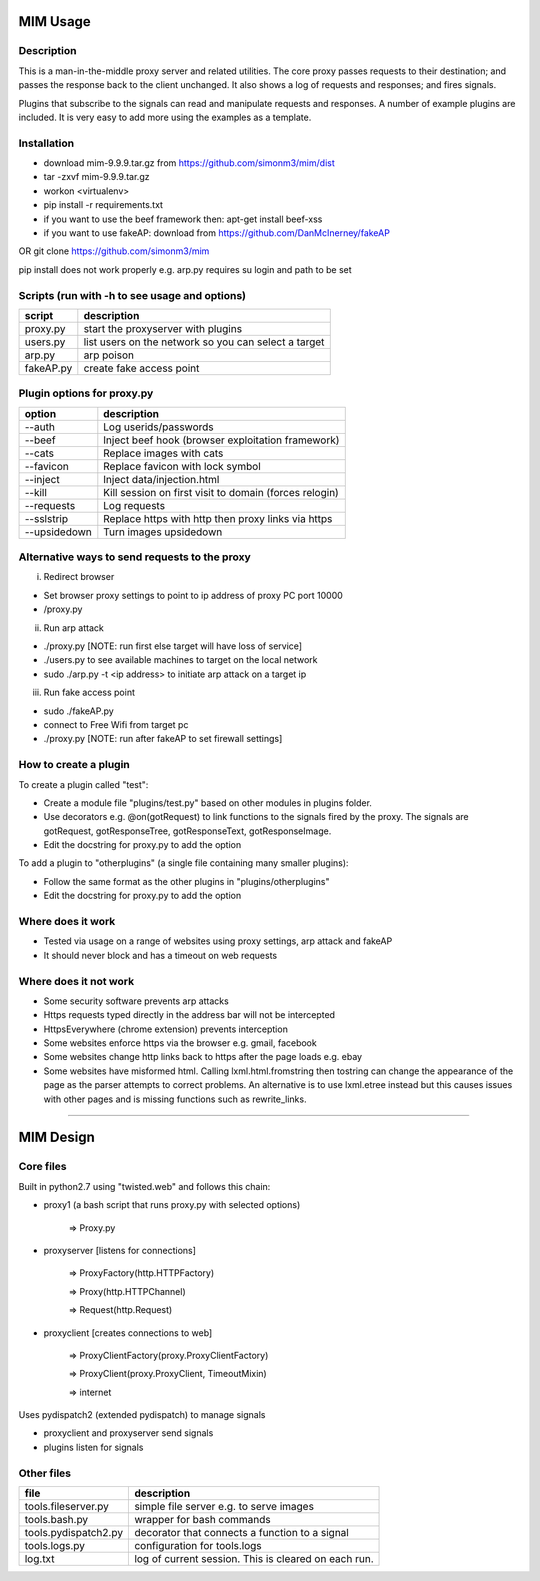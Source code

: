 MIM Usage
=========

Description
-----------

This is a man-in-the-middle proxy server and related utilities. The core proxy passes requests to their destination; and passes the response back to the client unchanged. It also shows a log of requests and responses; and fires signals.

Plugins that subscribe to the signals can read and manipulate requests and responses. A number of example plugins are included. It is very easy to add more using the examples as a template.

Installation
------------

* download mim-9.9.9.tar.gz from https://github.com/simonm3/mim/dist
* tar -zxvf mim-9.9.9.tar.gz
* workon <virtualenv>
* pip install -r requirements.txt
* if you want to use the beef framework then: apt-get install beef-xss
* if you want to use fakeAP: download from https://github.com/DanMcInerney/fakeAP

OR git clone https://github.com/simonm3/mim

pip install does not work properly e.g. arp.py requires su login and path to be set


Scripts (run with -h to see usage and options)
----------------------------------------------

============== ====================================
script			description
============== ====================================
proxy.py      	start the proxyserver with plugins
users.py		list users on the network so you can select a target
arp.py			arp poison
fakeAP.py		create fake access point

============== ====================================

Plugin options for proxy.py
---------------------------

============== ==================================================
option			description
============== ==================================================
--auth			  Log userids/passwords
--beef            Inject beef hook (browser exploitation framework)
--cats            Replace images with cats
--favicon         Replace favicon with lock symbol
--inject          Inject data/injection.html
--kill            Kill session on first visit to domain (forces relogin)
--requests        Log requests
--sslstrip        Replace https with http then proxy links via https
--upsidedown      Turn images upsidedown

============== ==================================================

Alternative ways to send requests to the proxy
----------------------------------------------

i. Redirect browser

* Set browser proxy settings to point to ip address of proxy PC port 10000
* /proxy.py

ii. Run arp attack

* ./proxy.py [NOTE: run first else target will have loss of service]
* ./users.py to see available machines to target on the local network
* sudo ./arp.py -t <ip address> to initiate arp attack on a target ip

iii. Run fake access point
	
* sudo ./fakeAP.py
* connect to Free Wifi from target pc
* ./proxy.py [NOTE: run after fakeAP to set firewall settings]

How to create a plugin
----------------------

To create a plugin called "test":

* Create a module file "plugins/test.py" based on other modules in plugins folder.
* Use decorators e.g. @on(gotRequest) to link functions to the signals fired by the proxy. The signals are gotRequest, gotResponseTree, gotResponseText, gotResponseImage.
* Edit the docstring for proxy.py to add the option

To add a plugin to "otherplugins" (a single file containing many smaller plugins):

* Follow the same format as the other plugins in "plugins/otherplugins"
* Edit the docstring for proxy.py to add the option

Where does it work
------------------

* Tested via usage on a range of websites using proxy settings, arp attack and fakeAP
* It should never block and has a timeout on web requests

Where does it not work
----------------------

* Some security software prevents arp attacks
* Https requests typed directly in the address bar will not be intercepted
* HttpsEverywhere (chrome extension) prevents interception
* Some websites enforce https via the browser e.g. gmail, facebook
* Some websites change http links back to https after the page loads e.g. ebay
* Some websites have misformed html. Calling lxml.html.fromstring then tostring can change the appearance of the page as the parser attempts to correct problems. An alternative is to use lxml.etree instead but this causes issues with other pages and is missing functions such as rewrite_links.

-----

MIM Design
==========

Core files
----------

Built in python2.7 using "twisted.web" and follows this chain:

* proxy1 (a bash script that runs proxy.py with selected options)

   => Proxy.py

* proxyserver [listens for connections]

   => ProxyFactory(http.HTTPFactory)

   => Proxy(http.HTTPChannel)

   => Request(http.Request)

* proxyclient [creates connections to web]

   => ProxyClientFactory(proxy.ProxyClientFactory)

   => ProxyClient(proxy.ProxyClient, TimeoutMixin)

   => internet

Uses pydispatch2 (extended pydispatch) to manage signals

* proxyclient and proxyserver send signals
* plugins listen for signals

Other files
-----------

==================== ======================================
file			     description
==================== ======================================
tools.fileserver.py	 simple file server e.g. to serve images
tools.bash.py		 wrapper for bash commands
tools.pydispatch2.py decorator that connects a function to a signal
tools.logs.py		 configuration for tools.logs
log.txt			     log of current session. This is cleared on each run.

==================== ======================================

